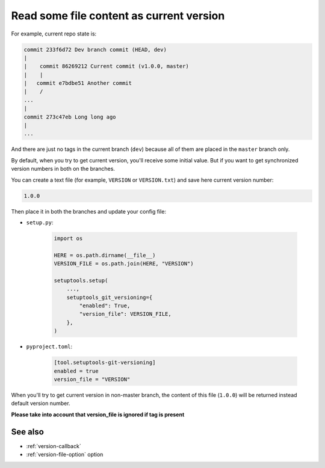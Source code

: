 .. _version-file:

Read some file content as current version
^^^^^^^^^^^^^^^^^^^^^^^^^^^^^^^^^^^^^^^^^^

For example, current repo state is:

.. code:: bash

    commit 233f6d72 Dev branch commit (HEAD, dev)
    |
    |    commit 86269212 Current commit (v1.0.0, master)
    |    |
    |   commit e7bdbe51 Another commit
    |    /
    ...
    |
    commit 273c47eb Long long ago
    |
    ...

And there are just no tags in the current branch (``dev``) because all
of them are placed in the ``master`` branch only.

By default, when you try to get current version, you'll receive some
initial value. But if you want to get synchronized version numbers in
both on the branches.

You can create a text file (for example, ``VERSION`` or ``VERSION.txt``)
and save here current version number:

.. code:: txt

    1.0.0

Then place it in both the branches and update your config file:

- ``setup.py``:

    .. code:: python

        import os

        HERE = os.path.dirname(__file__)
        VERSION_FILE = os.path.join(HERE, "VERSION")

        setuptools.setup(
            ...,
            setuptools_git_versioning={
                "enabled": True,
                "version_file": VERSION_FILE,
            },
        )

- ``pyproject.toml``:

    .. code:: toml

        [tool.setuptools-git-versioning]
        enabled = true
        version_file = "VERSION"

When you'll try to get current version in non-master branch, the content
of this file (``1.0.0``) will be returned instead default version number.

**Please take into account that version_file is ignored if tag
is present**

See also
"""""""""
- :ref:`version-callback`
- :ref:`version-file-option` option

